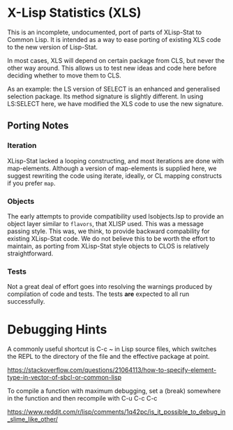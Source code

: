 * X-Lisp Statistics (XLS)

This is an incomplete, undocumented, port of parts of XLisp-Stat to
Common Lisp. It is intended as a way to ease porting of existing XLS
code to the new version of Lisp-Stat.

In most cases, XLS will depend on certain package from CLS, but never
the other way around. This allows us to test new ideas and code here
before deciding whether to move them to CLS.

As an example: the LS version of SELECT is an enhanced and
generalised selection package. Its method signature is slightly
different. In using LS:SELECT here, we have modified the XLS code to
use the new signature.

** Porting Notes

*** Iteration
    XLisp-Stat lacked a looping constructing, and most iterations are
    done with map-elements.  Although a version of map-elements is
    supplied here, we suggest rewriting the code using iterate,
    ideally, or CL mapping constructs if you prefer ~map~.

*** Objects
    The early attempts to provide compatibility used lsobjects.lsp to
    provide an object layer similar to ~flavors~, that XLISP used.
    This was a message passing style.  This was, we think, to provide
    backward compability for existing XLisp-Stat code.  We do not
    believe this to be worth the effort to maintain, as porting from
    XLisp-Stat style objects to CLOS is relatively straightforward.

*** Tests
    Not a great deal of effort goes into resolving the warnings
    produced by compilation of code and tests.  The tests *are*
    expected to all run successfully.


* Debugging Hints
A commonly useful shortcut is C-c ~ in Lisp source files, which
switches the REPL to the directory of the file and the effective
package at point.

https://stackoverflow.com/questions/21064113/how-to-specify-element-type-in-vector-of-sbcl-or-common-lisp

To compile a function with maximum debugging, set a (break) somewhere
in the function and then recompile with C-u C-c C-c

https://www.reddit.com/r/lisp/comments/1q42pc/is_it_possible_to_debug_in_slime_like_other/

